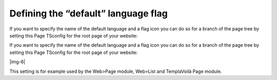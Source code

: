﻿.. include:: Images.txt

.. ==================================================
.. FOR YOUR INFORMATION
.. --------------------------------------------------
.. -*- coding: utf-8 -*- with BOM.

.. ==================================================
.. DEFINE SOME TEXTROLES
.. --------------------------------------------------
.. role::   underline
.. role::   typoscript(code)
.. role::   ts(typoscript)
   :class:  typoscript
.. role::   php(code)


Defining the “default” language flag
^^^^^^^^^^^^^^^^^^^^^^^^^^^^^^^^^^^^

If you want to specify the name of the default language and a flag
icon you can do so for a branch of the page tree by setting this Page
TSconfig for the root page of your website:

If you want to specify the name of the default language and a flag
icon you can do so for a branch of the page tree by setting this Page
TSconfig for the root page of your website:

|img-6|

This setting is for example used by the Web>Page module, Web>List and
TemplaVoilà Page module.

